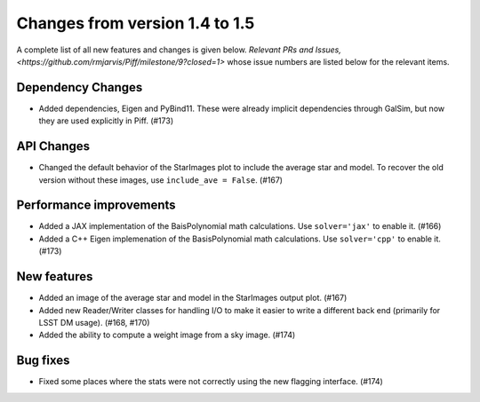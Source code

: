 Changes from version 1.4 to 1.5
===============================

A complete list of all new features and changes is given below.
`Relevant PRs and Issues,
<https://github.com/rmjarvis/Piff/milestone/9?closed=1>`
whose issue numbers are listed below for the relevant items.


Dependency Changes
------------------

- Added dependencies, Eigen and PyBind11.  These were already implicit dependencies through
  GalSim, but now they are used explicitly in Piff.  (#173)


API Changes
-----------

- Changed the default behavior of the StarImages plot to include the average star and model.
  To recover the old version without these images, use ``include_ave = False``. (#167)


Performance improvements
------------------------

- Added a JAX implementation of the BaisPolynomial math calculations.  Use ``solver='jax'``
  to enable it. (#166)
- Added a C++ Eigen implemenation of the BasisPolynomial math calculations.  Use ``solver='cpp'``
  to enable it. (#173)


New features
------------

- Added an image of the average star and model in the StarImages output plot. (#167)
- Added new Reader/Writer classes for handling I/O to make it easier to write a different
  back end (primarily for LSST DM usage). (#168, #170)
- Added the ability to compute a weight image from a sky image. (#174)


Bug fixes
---------

- Fixed some places where the stats were not correctly using the new flagging interface. (#174)
